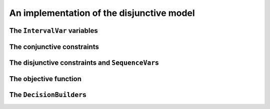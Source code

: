 ..  _jobshop_implementation_disjunctive_model:

An implementation of the disjunctive model
-------------------------------------------------

..  only:: draft

    Scheduling is one of the field where Constraint Programming is heavily used, 
    therefore specialized constraints and variables have been developed. In this section, 
    we will implement the disjunctive model with dedicated variables (``IntervalVar`` and
    ``SequenceVar``) and constraints (``IntervalBinaryRelation`` and ``DisjunctiveConstraint``).
  
    Last but not least, we will see our first real example of combining two ``DecisionBuilder``\s
    in a top-down fashion.

    You can find the code in the file :file:`jobshop.cc`. 
    
The ``IntervalVar`` variables
^^^^^^^^^^^^^^^^^^^^^^^^^^^^^^^

..  only:: draft

    We create one ``IntervalVar`` for each task. An ``IntervalVar`` represents one
    integer interval and is often used in scheduling. Its main characteristics are its starting time, 
    its duration and its ending time. 
    
    The CP solver has a factory method for fixed duration intervals:
    
    ..  code-block:: c++
    
        const std::string name = StringPrintf("J%dM%dI%dD%d",
                                              task.job_id,
                                              task.machine_id,
                                              task_index,
                                              task.duration);
        IntervalVar* const one_task =
                          solver.MakeFixedDurationIntervalVar(0,
                                                              horizon,
                                                              task.duration,
                                                              false,
                                                              name);

    The two first arguments of ``MakeFixedDurationIntervalVar`` are 
    a lower and an upper bound on the starting time of the ``IntervalVar``.
    The fourth argument is a ``bool`` that tells if the ``IntervalVar`` can be unperformed or not.
    Unperformed ``IntervalVar``\s simply don't exist anymore. This can happen when the 
    ``IntervalVar`` is not consistent anymore. By giving ``false``, we don't allow this variable to be unperformed.
    
    To be able to easily retrieve the tasks corresponding to a job or a machine, we use two matrices:
    
    ..  code-block:: c++
    
        std::vector<std::vector<IntervalVar*> > jobs_to_tasks(job_count);
        std::vector<std::vector<IntervalVar*> > 
                                           machines_to_tasks(machine_count);
    
    We will create the ``SequenceVar`` variables later when we will add the disjunctive constraints.
    
The conjunctive constraints
^^^^^^^^^^^^^^^^^^^^^^^^^^^^^^^
    
..  only:: draft

    Recall that the conjunctive constraints ensure the sequence order of tasks inside a job 
    is respected. If ``IntervalVar`` ``t1`` is the task right before ``IntervalVar`` ``t2``
    in a job, we can add an ``IntervalBinaryRelation`` constraint with the right relation between the two 
    ``IntervalVar``\s. In this case, the relation is ``STARTS_AFTER_END``:
    
    ..  code-block:: c++
    
        Constraint* const prec =
           solver.MakeIntervalVarRelation(t2, Solver::STARTS_AFTER_END, t1);
    
    Other possibilities include:
    
      * ``ENDS_AFTER_END``: ``t1`` ends after ``t2`` end, i.e. ``End(t1) >= End(t2)``;
      * ``ENDS_AFTER_START``: ``t1`` ends after t2 start, i.e. ``End(t1) >= Start(t2)``;
      * ``ENDS_AT_END``: ``t1`` ends at ``t2`` end, i.e. ``End(t1) == End(t2)``;
      * ``ENDS_AT_START``: ``t1`` ends at ``t2`` start, i.e. ``End(t1) == Start(t2)``;
      * ``STARTS_AFTER_START``: ``t1`` starts after ``t2`` start, i.e. ``Start(t1) >= Start(t2)``;
      * ``STARTS_AT_END``: ``t1`` starts at ``t2`` end, i.e. ``Start(t1) == End(t2)``;
      * ``STARTS_AT_START``: ``t1`` starts at ``t2`` start, i.e. ``Start(t1) == Start(t2)``;
      * ``STAYS_IN_SYNC``: ``STARTS_AT_START`` and ``ENDS_AT_END`` at the same time.
    
    These possibilities are enclosed in the ``BinaryIntervalRelation`` ``enum``.
    
    And while we are at it, you can also specify a temporal relation between an ``IntervalVar`` ``t`` and an integer ``d``:
    
      * ``ENDS_AFTER``: ``t`` ends after ``d``, i.e. ``End(t) >= d``;
      * ``ENDS_AT``: ``t`` ends at ``d``, i.e. ``End(t) == d``;
      * ``ENDS_BEFORE``: ``t`` ends before ``d``, i.e. ``End(t) <= d``;
      * ``STARTS_AFTER``: ``t`` starts after ``d``, i.e. ``Start(t) >= d``;
      * ``STARTS_AT``: ``t`` starts at ``d``, i.e. ``Start(t) == d``;
      * ``STARTS_BEFORE``: ``t`` starts before ``d``, i.e. ``Start(t) <= d``;
      * ``CROSS_DATE``: ``STARTS_BEFORE`` and ``ENDS_AFTER`` at the same time, i.e. ``d`` is in ``t``;
      * ``AVOID_DATE``: ``STARTS_AFTER`` or ``ENDS_BEFORE``, i.e. ``d`` is not in ``t``.

    The possibilities are enclosed in the ``UnaryIntervalRelation`` ``enum``. The corresponding constraints are 
    ``IntervalUnaryRelation`` constraints and the factory method is:
    
    ..  code-block:: c++
    
         Constraint* Solver::MakeIntervalVarRelation(IntervalVar* const t,
                                             Solver::UnaryIntervalRelation r,
                                             int64 d)
    
The disjunctive constraints and ``SequenceVar``\s
^^^^^^^^^^^^^^^^^^^^^^^^^^^^^^^^^^^^^^^^^^^^^^^^^^^

..  only:: draft

    The constraints ensure that the tasks are correctly processed on each machine, i.e.
    a task is processed entirely before or after another task on a single machine. The CP solver provides
    ``DisjunctiveConstraint``\s and a corresponding factory method:
    
    ..  code-block:: c++
    
        const std::string name = StringPrintf("Machine_%d", machine_id);
        DisjunctiveConstraint* const ct =
        solver.MakeDisjunctiveConstraint(machines_to_tasks[machine_id], 
                                                                      name);
    
    A ``SequenceVar`` variable is a variable whose domain is a set of possible
    orderings of the ``IntervalVar``\s. It allows ordering tasks. We could create one ``SequenceVar``
    for each machine with the factory method ``MakeSequenceVar``:
    
    ..  code-block:: c++
    
        MakeSequenceVar(const std::vector< IntervalVar *> & intervals,
                        const string & name)

    but creating ``SequenceVar``\s with ``DisjunctiveConstraint``\s is so common that the CP solver offers the 
    ``MakeSequenceVar()`` shortcut: 
    
    ..  code-block:: c++
    
        std::vector<SequenceVar*> all_sequences;
        for (int machine_id = 0; machine_id < machine_count; ++machine_id) {
          const string name = StringPrintf("Machine_%d", machine_id);
          DisjunctiveConstraint* const ct =
          solver.MakeDisjunctiveConstraint(machines_to_tasks[machine_id], name);
          solver.AddConstraint(ct);
          all_sequences.push_back(ct->MakeSequenceVar());
        }

The objective function
^^^^^^^^^^^^^^^^^^^^^^^^^

..  only:: draft

    To create the makespan variable, we simply collect all the last tasks of all the jobs 
    and store the maximum of their end times:
    
    ..  code-block:: c++
    
        // Creates array of end_times of jobs.
        std::vector<IntVar*> all_ends;
        for (int job_id = 0; job_id < job_count; ++job_id) {
          const int task_count = jobs_to_tasks[job_id].size();
          IntervalVar* const task = jobs_to_tasks[job_id][task_count - 1];
          all_ends.push_back(task->EndExpr()->Var());
        }

        // Objective: minimize the makespan (maximum end times of all tasks)
        // of the problem.
        IntVar* const objective_var = solver.MakeMax(all_ends)->Var();
        OptimizeVar* const objective_monitor = solver.MakeMinimize(objective_var, 1);

    To obtain the end time of a ``IntervalVar``, use its ``EndExpr()`` method that returns an ``IntExpr``.
    You can also query the start time and duration:
    
      * ``StartExpr()``;
      * ``DurationExpr()``.

The ``DecisionBuilder``\s
^^^^^^^^^^^^^^^^^^^^^^^^^^^

..  only:: draft

    fff

..  raw:: html
    
    <br><br><br><br><br><br><br><br><br><br><br><br><br><br><br><br><br><br><br><br><br><br><br><br><br><br><br>
    <br><br><br><br><br><br><br><br><br><br><br><br><br><br><br><br><br><br><br><br><br><br><br><br><br><br><br>

